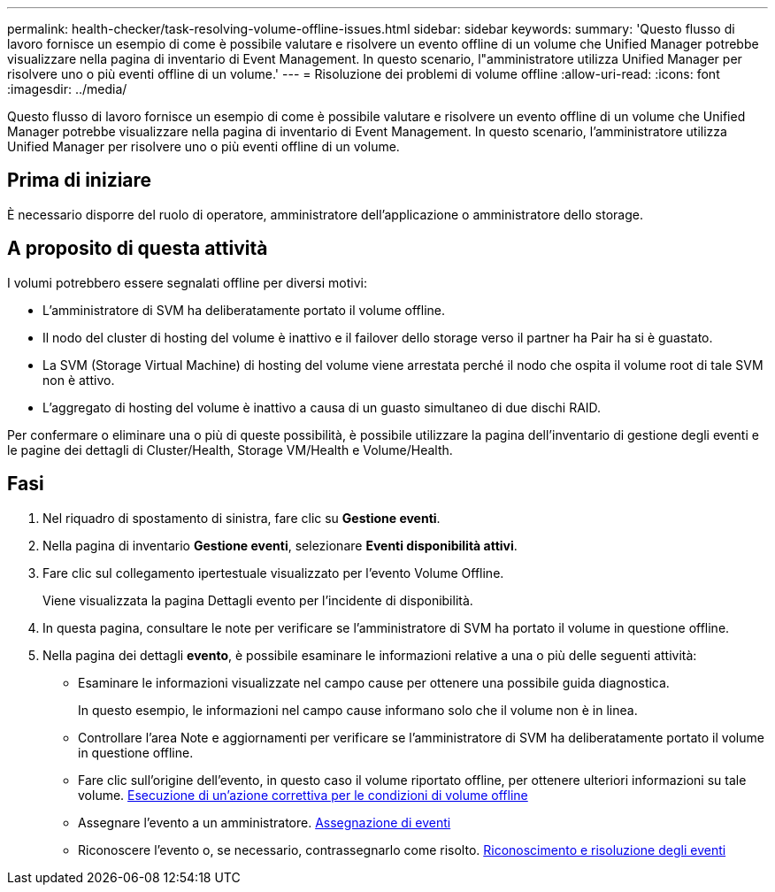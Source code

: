 ---
permalink: health-checker/task-resolving-volume-offline-issues.html 
sidebar: sidebar 
keywords:  
summary: 'Questo flusso di lavoro fornisce un esempio di come è possibile valutare e risolvere un evento offline di un volume che Unified Manager potrebbe visualizzare nella pagina di inventario di Event Management. In questo scenario, l"amministratore utilizza Unified Manager per risolvere uno o più eventi offline di un volume.' 
---
= Risoluzione dei problemi di volume offline
:allow-uri-read: 
:icons: font
:imagesdir: ../media/


[role="lead"]
Questo flusso di lavoro fornisce un esempio di come è possibile valutare e risolvere un evento offline di un volume che Unified Manager potrebbe visualizzare nella pagina di inventario di Event Management. In questo scenario, l'amministratore utilizza Unified Manager per risolvere uno o più eventi offline di un volume.



== Prima di iniziare

È necessario disporre del ruolo di operatore, amministratore dell'applicazione o amministratore dello storage.



== A proposito di questa attività

I volumi potrebbero essere segnalati offline per diversi motivi:

* L'amministratore di SVM ha deliberatamente portato il volume offline.
* Il nodo del cluster di hosting del volume è inattivo e il failover dello storage verso il partner ha Pair ha si è guastato.
* La SVM (Storage Virtual Machine) di hosting del volume viene arrestata perché il nodo che ospita il volume root di tale SVM non è attivo.
* L'aggregato di hosting del volume è inattivo a causa di un guasto simultaneo di due dischi RAID.


Per confermare o eliminare una o più di queste possibilità, è possibile utilizzare la pagina dell'inventario di gestione degli eventi e le pagine dei dettagli di Cluster/Health, Storage VM/Health e Volume/Health.



== Fasi

. Nel riquadro di spostamento di sinistra, fare clic su *Gestione eventi*.
. Nella pagina di inventario *Gestione eventi*, selezionare *Eventi disponibilità attivi*.
. Fare clic sul collegamento ipertestuale visualizzato per l'evento Volume Offline.
+
Viene visualizzata la pagina Dettagli evento per l'incidente di disponibilità.

. In questa pagina, consultare le note per verificare se l'amministratore di SVM ha portato il volume in questione offline.
. Nella pagina dei dettagli *evento*, è possibile esaminare le informazioni relative a una o più delle seguenti attività:
+
** Esaminare le informazioni visualizzate nel campo cause per ottenere una possibile guida diagnostica.
+
In questo esempio, le informazioni nel campo cause informano solo che il volume non è in linea.

** Controllare l'area Note e aggiornamenti per verificare se l'amministratore di SVM ha deliberatamente portato il volume in questione offline.
** Fare clic sull'origine dell'evento, in questo caso il volume riportato offline, per ottenere ulteriori informazioni su tale volume. xref:task-performing-diagnotstic-actions-for-volume-offline-conditions.adoc[Esecuzione di un'azione correttiva per le condizioni di volume offline]
** Assegnare l'evento a un amministratore. xref:task-assigning-events-to-specific-users.adoc[Assegnazione di eventi]
** Riconoscere l'evento o, se necessario, contrassegnarlo come risolto. xref:task-acknowledging-and-resolving-events.adoc[Riconoscimento e risoluzione degli eventi]



